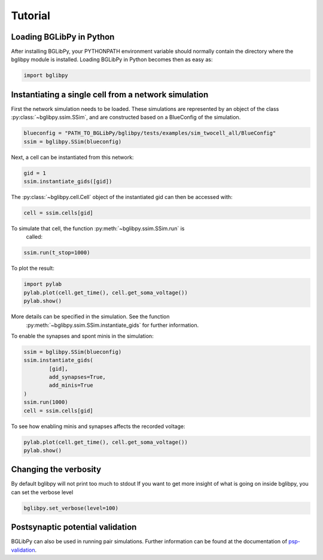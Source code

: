 ********
Tutorial
********

Loading BGLibPy in Python
=========================

After installing BGLibPy, your PYTHONPATH environment variable should normally
contain the directory where the bglibpy module is installed. Loading BGLibPy 
in Python becomes then as easy as:

.. code-block:: python

        import bglibpy

Instantiating a single cell from a network simulation
=====================================================

First the network simulation needs to be loaded. These simulations are 
represented by an object of the class :py:class:`~bglibpy.ssim.SSim`, 
and are constructed based on a BlueConfig of the simulation.

.. code-block:: python

        blueconfig = "PATH_TO_BGLibPy/bglibpy/tests/examples/sim_twocell_all/BlueConfig"
        ssim = bglibpy.SSim(blueconfig)

Next, a cell can be instantiated from this network:

.. code-block:: python

        gid = 1
        ssim.instantiate_gids([gid])

The :py:class:`~bglibpy.cell.Cell` object of the instantiated gid can then be
accessed with:

.. code-block:: python

        cell = ssim.cells[gid]

To simulate that cell, the function :py:meth:`~bglibpy.ssim.SSim.run` is
 called:

.. code-block:: python

        ssim.run(t_stop=1000)

To plot the result:

.. code-block:: python

        import pylab
        pylab.plot(cell.get_time(), cell.get_soma_voltage())
        pylab.show()

More details can be specified in the simulation. See the function
 :py:meth:`~bglibpy.ssim.SSim.instantiate_gids` for further information.

To enable the synapses and spont minis in the simulation:

.. code-block:: python

        ssim = bglibpy.SSim(blueconfig)
        ssim.instantiate_gids(
                [gid],
                add_synapses=True,
                add_minis=True
        )
        ssim.run(1000)
        cell = ssim.cells[gid]

To see how enabling minis and synapses affects the recorded voltage:

.. code-block:: python

        pylab.plot(cell.get_time(), cell.get_soma_voltage())
        pylab.show()

Changing the verbosity
======================
By default bglibpy will not print too much to stdout
If you want to get more insight of what is going on inside bglibpy, you can
set the verbose level

.. code-block:: python

        bglibpy.set_verbose(level=100)

Postsynaptic potential validation
=================================
BGLibPy can also be used in running pair simulations.
Further information can be found at the documentation of `psp-validation <https://bbp.epfl.ch/documentation/projects/psp-validation/0.1.5/index.html>`_.
